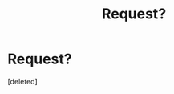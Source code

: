 #+TITLE: Request?

* Request?
:PROPERTIES:
:Score: 1
:DateUnix: 1598409349.0
:DateShort: 2020-Aug-26
:FlairText: Request
:END:
[deleted]

